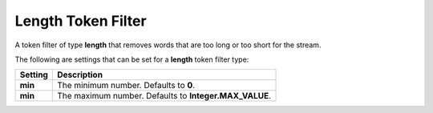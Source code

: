 Length Token Filter
===================

A token filter of type **length** that removes words that are too long or too short for the stream.


The following are settings that can be set for a **length** token filter type:


===========  ========================================================
 Setting      Description                                            
===========  ========================================================
**min**      The minimum number. Defaults to **0**.                  
**min**      The maximum number. Defaults to **Integer.MAX_VALUE**.  
===========  ========================================================
